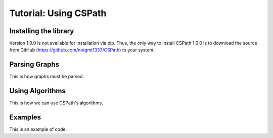 Tutorial: Using CSPath
======================

Installing the library
----------------------
Version 1.0.0 is not available for installation via pip. Thus, the only way to install CSPath 1.0.0 is to download the source from GitHub (https://github.com/notgmt1337/CSPath) to your system.

Parsing Graphs
--------------
This is how graphs must be parsed.

Using Algorithms
----------------
This is how we can use CSPath's algorithms.

Examples
--------
This is an example of code.
